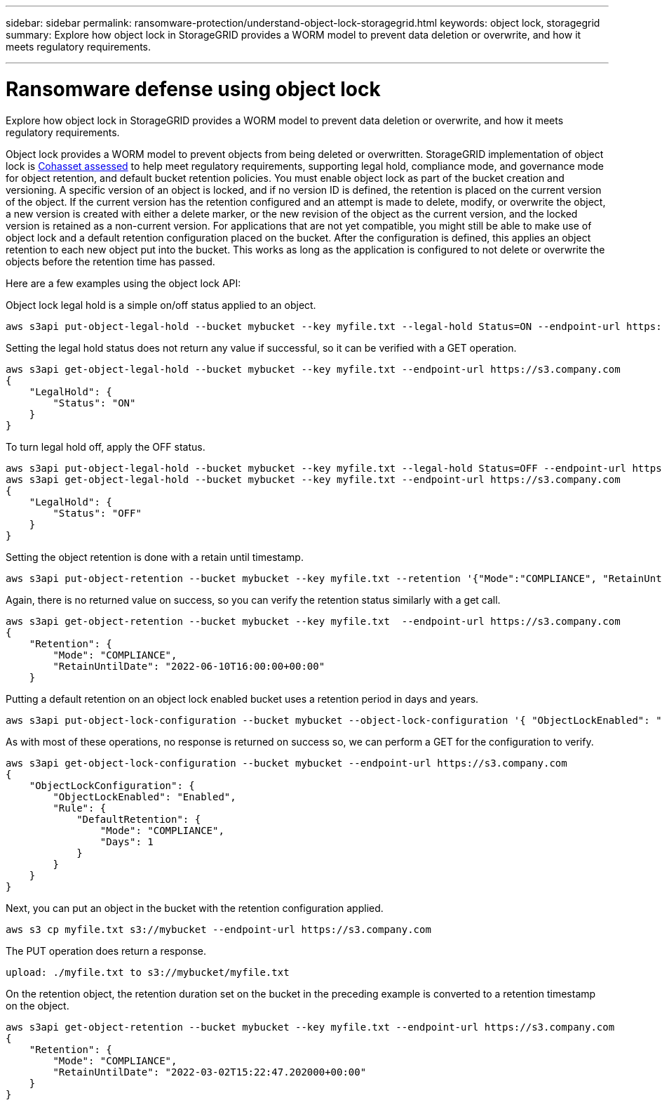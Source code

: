 ---
sidebar: sidebar
permalink: ransomware-protection/understand-object-lock-storagegrid.html
keywords: object lock, storagegrid
summary: Explore how object lock in StorageGRID provides a WORM model to prevent data deletion or overwrite, and how it meets regulatory requirements.

---

= Ransomware defense using object lock
:hardbreaks:
:nofooter:
:icons: font
:linkattrs:
:imagesdir: ../media/


[.lead]
Explore how object lock in StorageGRID provides a WORM model to prevent data deletion or overwrite, and how it meets regulatory requirements.

Object lock provides a WORM model to prevent objects from being deleted or overwritten. StorageGRID implementation of object lock is https://www.netapp.com/media/9041-ar-cohasset-netapp-storagegrid-sec-assessment.pdf[Cohasset assessed^] to help meet regulatory requirements, supporting legal hold, compliance mode, and governance mode for object retention, and default bucket retention policies. You must enable object lock as part of the bucket creation and versioning. A specific version of an object is locked, and if no version ID is defined, the retention is placed on the current version of the object. If the current version has the retention configured and an attempt is made to delete, modify, or overwrite the object, a new version is created with either a delete marker, or the new revision of the object as the current version, and the locked version is retained as a non-current version. For applications that are not yet compatible, you might still be able to make use of object lock and a default retention configuration placed on the bucket. After the configuration is defined, this applies an object retention to each new object put into the bucket. This works as long as the application is configured to not delete or overwrite the objects before the retention time has passed.

Here are a few examples using the object lock API:

Object lock legal hold is a simple on/off status applied to an object.

----
aws s3api put-object-legal-hold --bucket mybucket --key myfile.txt --legal-hold Status=ON --endpoint-url https://s3.company.com

----
Setting the legal hold status does not return any value if successful, so it can be verified with a GET operation.

----
aws s3api get-object-legal-hold --bucket mybucket --key myfile.txt --endpoint-url https://s3.company.com
{
    "LegalHold": {
        "Status": "ON"
    }
}
----

To turn legal hold off, apply the OFF status.

----
aws s3api put-object-legal-hold --bucket mybucket --key myfile.txt --legal-hold Status=OFF --endpoint-url https://s3.company.com
aws s3api get-object-legal-hold --bucket mybucket --key myfile.txt --endpoint-url https://s3.company.com
{
    "LegalHold": {
        "Status": "OFF"
    }
}

----

Setting the object retention is done with a retain until timestamp. 

----
aws s3api put-object-retention --bucket mybucket --key myfile.txt --retention '{"Mode":"COMPLIANCE", "RetainUntilDate": "2022-06-10T16:00:00"}'  --endpoint-url https://s3.company.com
----

Again, there is no returned value on success, so you can verify the retention status similarly with a get call.

----
aws s3api get-object-retention --bucket mybucket --key myfile.txt  --endpoint-url https://s3.company.com
{
    "Retention": {
        "Mode": "COMPLIANCE",
        "RetainUntilDate": "2022-06-10T16:00:00+00:00"
    }
----

Putting a default retention on an object lock enabled bucket uses a retention period in days and years.

----
aws s3api put-object-lock-configuration --bucket mybucket --object-lock-configuration '{ "ObjectLockEnabled": "Enabled", "Rule": { "DefaultRetention": { "Mode": "COMPLIANCE", "Days": 1 }}}' --endpoint-url https://s3.company.com
----

As with most of these operations, no response is returned on success so, we can perform a GET for the configuration to verify.

----
aws s3api get-object-lock-configuration --bucket mybucket --endpoint-url https://s3.company.com
{
    "ObjectLockConfiguration": {
        "ObjectLockEnabled": "Enabled",
        "Rule": {
            "DefaultRetention": {
                "Mode": "COMPLIANCE",
                "Days": 1
            }
        }
    }
}
----

Next, you can put an object in the bucket with the retention configuration applied.

----
aws s3 cp myfile.txt s3://mybucket --endpoint-url https://s3.company.com
----

The PUT operation does return a response.

----
upload: ./myfile.txt to s3://mybucket/myfile.txt
----

On the retention object, the retention duration set on the bucket in the preceding example is converted to a retention timestamp on the object.

----
aws s3api get-object-retention --bucket mybucket --key myfile.txt --endpoint-url https://s3.company.com
{
    "Retention": {
        "Mode": "COMPLIANCE",
        "RetainUntilDate": "2022-03-02T15:22:47.202000+00:00"
    }
}
----

